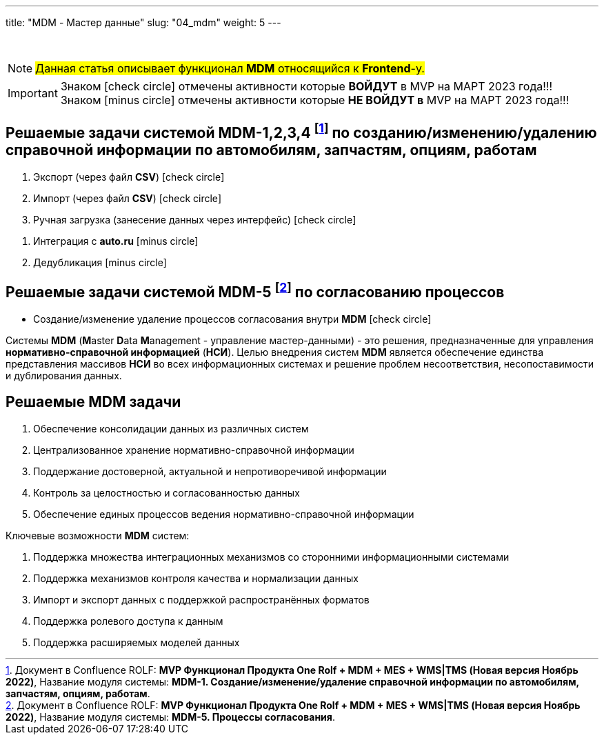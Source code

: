 ---
title: "MDM - Мастер данные"
slug: "04_mdm"
weight: 5
---

:toc: auto
:toc-title: Содержание
:toclevels: 5
:doctype: book
:icons: font
:figure-caption: Рисунок
:table-caption: Таблица
:source-highlighter: pygments
:pygments-css: style
:pygments-style: monokai
:includedir: ./content/

:imgdir: /02_01_04_img/
:imagesdir: {imgdir}
ifeval::[{exp2pdf} == 1]
:imagesdir: static{imgdir}
:includedir: ../
endif::[]

:imagesoutdir: ./static/02_01_04_img/

{empty} +

====
NOTE: #Данная статья описывает функционал *MDM* относящийся к *Frontend*-у.#
====
====
IMPORTANT: Знаком icon:check-circle[role=green] отмечены активности которые *ВОЙДУТ* в MVP на МАРТ 2023 года!!! +
Знаком icon:minus-circle[role=red] отмечены активности которые *[red]#НЕ# ВОЙДУТ в* MVP на МАРТ 2023 года!!!
====

[[MDM-1234]]
== Решаемые задачи системой MDM-1,2,3,4 footnote:WMS-1234[Документ в Confluence ROLF: [blue]#*MVP Функционал Продукта One Rolf + MDM + MES + WMS|TMS (Новая версия Ноябрь 2022)*#, Название модуля системы: [blue]#*MDM-1. Создание/изменение/удаление справочной информации по автомобилям, запчастям, опциям, работам*#.] по созданию/изменению/удалению справочной информации по автомобилям, запчастям, опциям, работам

****
[.green.background]
====
. Экспорт (через файл *CSV*) icon:check-circle[role=green]
. Импорт (через файл *CSV*) icon:check-circle[role=green]
. Ручная загрузка (занесение данных через интерфейс) icon:check-circle[role=green]
====
[.red.background]
====
. Интеграция с *auto.ru* icon:minus-circle[role=red]
. Дедубликация icon:minus-circle[role=red]
====
****

[[MDM-5]]
== Решаемые задачи системой MDM-5 footnote:WMS-5[Документ в Confluence ROLF: [blue]#*MVP Функционал Продукта One Rolf + MDM + MES + WMS|TMS (Новая версия Ноябрь 2022)*#, Название модуля системы: [blue]#*MDM-5. Процессы согласования*#.] по согласованию процессов

****
[.green.background]
====
* Создание/изменение удаление процессов согласования внутри *MDM* icon:check-circle[role=green]
====
****
****
Системы *MDM* (**M**aster **D**ata **M**anagement - управление мастер-данными) - это решения, предназначенные для управления *нормативно-справочной информацией* (*НСИ*). Целью внедрения систем *MDM* является обеспечение единства представления массивов *НСИ* во всех информационных системах и решение проблем несоответствия, несопоставимости и дублирования данных.
****

== Решаемые MDM задачи

****
====
. Обеспечение консолидации данных из различных систем
. Централизованное хранение нормативно-справочной информации
. Поддержание достоверной, актуальной и непротиворечивой информации
. Контроль за целостностью и согласованностью данных
. Обеспечение единых процессов ведения нормативно-справочной информации
====
Ключевые возможности *MDM* систем:
====
. Поддержка множества интеграционных механизмов со сторонними информационными системами
. Поддержка механизмов контроля качества и нормализации данных
. Импорт и экспорт данных с поддержкой распространённых форматов
. Поддержка ролевого доступа к данным
. Поддержка расширяемых моделей данных
====
****
